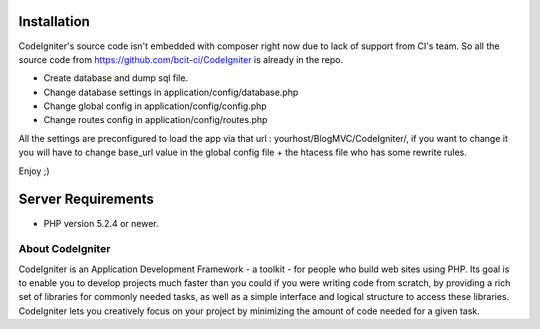 *******************
Installation
*******************
CodeIgniter's source code isn't embedded with composer right now due to lack of support from CI's team. So all the source code from https://github.com/bcit-ci/CodeIgniter is already in the repo.

-  Create database and dump sql file.

-  Change database settings in application/config/database.php
-  Change global config in application/config/config.php
-  Change routes config in application/config/routes.php

All the settings are preconfigured to load the app via that url : yourhost/BlogMVC/CodeIgniter/, if you want to change it you will have to change base_url value in the global config file + the htacess file who has some rewrite rules.

Enjoy ;)

*******************
Server Requirements
*******************

-  PHP version 5.2.4 or newer.

###################
About CodeIgniter
###################

CodeIgniter is an Application Development Framework - a toolkit - for people
who build web sites using PHP. Its goal is to enable you to develop projects
much faster than you could if you were writing code from scratch, by providing
a rich set of libraries for commonly needed tasks, as well as a simple
interface and logical structure to access these libraries. CodeIgniter lets
you creatively focus on your project by minimizing the amount of code needed
for a given task.



